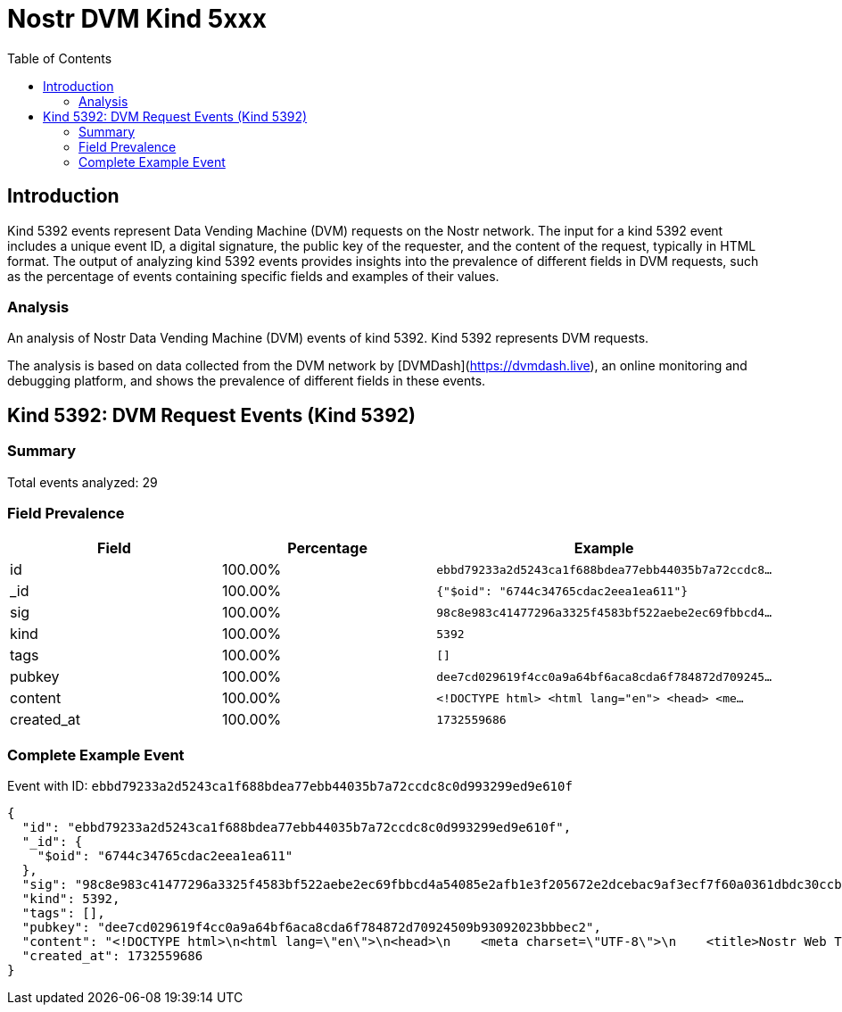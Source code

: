 = Nostr DVM Kind 5xxx
:toc:
:toclevels: 3
:source-highlighter: highlight.js

== Introduction

Kind 5392 events represent Data Vending Machine (DVM) requests on the Nostr network. The input for a kind 5392 event includes a unique event ID, a digital signature, the public key of the requester, and the content of the request, typically in HTML format. The output of analyzing kind 5392 events provides insights into the prevalence of different fields in DVM requests, such as the percentage of events containing specific fields and examples of their values.

=== Analysis

An analysis of Nostr Data Vending Machine (DVM) events of kind 5392.
Kind 5392 represents DVM requests.

The analysis is based on data collected from the DVM network by [DVMDash](https://dvmdash.live), an online monitoring and debugging platform, and shows the prevalence of different fields in these events.

== Kind 5392: DVM Request Events (Kind 5392)

=== Summary

Total events analyzed: 29

=== Field Prevalence

[options="header"]
|===
|Field|Percentage|Example
|id|100.00%|`ebbd79233a2d5243ca1f688bdea77ebb44035b7a72ccdc8...`
|_id|100.00%|`{"$oid": "6744c34765cdac2eea1ea611"}`
|sig|100.00%|`98c8e983c41477296a3325f4583bf522aebe2ec69fbbcd4...`
|kind|100.00%|`5392`
|tags|100.00%|`[]`
|pubkey|100.00%|`dee7cd029619f4cc0a9a64bf6aca8cda6f784872d709245...`
|content|100.00%|`<!DOCTYPE html>
<html lang="en">
<head>
    <me...`
|created_at|100.00%|`1732559686`
|===

=== Complete Example Event

Event with ID: `ebbd79233a2d5243ca1f688bdea77ebb44035b7a72ccdc8c0d993299ed9e610f`

[source,json]
----
{
  "id": "ebbd79233a2d5243ca1f688bdea77ebb44035b7a72ccdc8c0d993299ed9e610f",
  "_id": {
    "$oid": "6744c34765cdac2eea1ea611"
  },
  "sig": "98c8e983c41477296a3325f4583bf522aebe2ec69fbbcd4a54085e2afb1e3f205672e2dcebac9af3ecf7f60a0361dbdc30ccb2bffa4a1a7bade835247a1f9770",
  "kind": 5392,
  "tags": [],
  "pubkey": "dee7cd029619f4cc0a9a64bf6aca8cda6f784872d70924509b93092023bbbec2",
  "content": "<!DOCTYPE html>\n<html lang=\"en\">\n<head>\n    <meta charset=\"UTF-8\">\n    <title>Nostr Web Test</title>\n    <link rel=\"stylesheet\" type=\"text/css\" href=\"7ccda059f9f4b7ddfe8e39aa4f3a41f2c262bfee9203b5894eff36a8f9499a05\" />\n</head>\n<body>\n    <div class=\"background-text\" id=\"msg\">HELLO, Nostr</div>\n\n    <script src=\"4885034c358f0f3e57bfa3018685801e49d4a384c828c6ad0f384fbacd19d941\"></script>\n</body>\n</html>",
  "created_at": 1732559686
}
----

